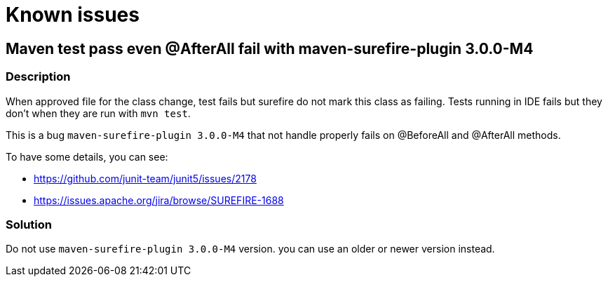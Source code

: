 = Known issues

== Maven test pass even @AfterAll fail with maven-surefire-plugin 3.0.0-M4

=== Description
When approved file for the class change, test fails but surefire do not mark this class as failing.
Tests running in IDE fails but they don't when they are run with `mvn test`.

This is a bug `maven-surefire-plugin 3.0.0-M4` that not handle properly fails on @BeforeAll and @AfterAll methods.

To have some details, you can see:

* https://github.com/junit-team/junit5/issues/2178
* https://issues.apache.org/jira/browse/SUREFIRE-1688

=== Solution

Do not use `maven-surefire-plugin 3.0.0-M4` version.
you can use an older or newer version instead.